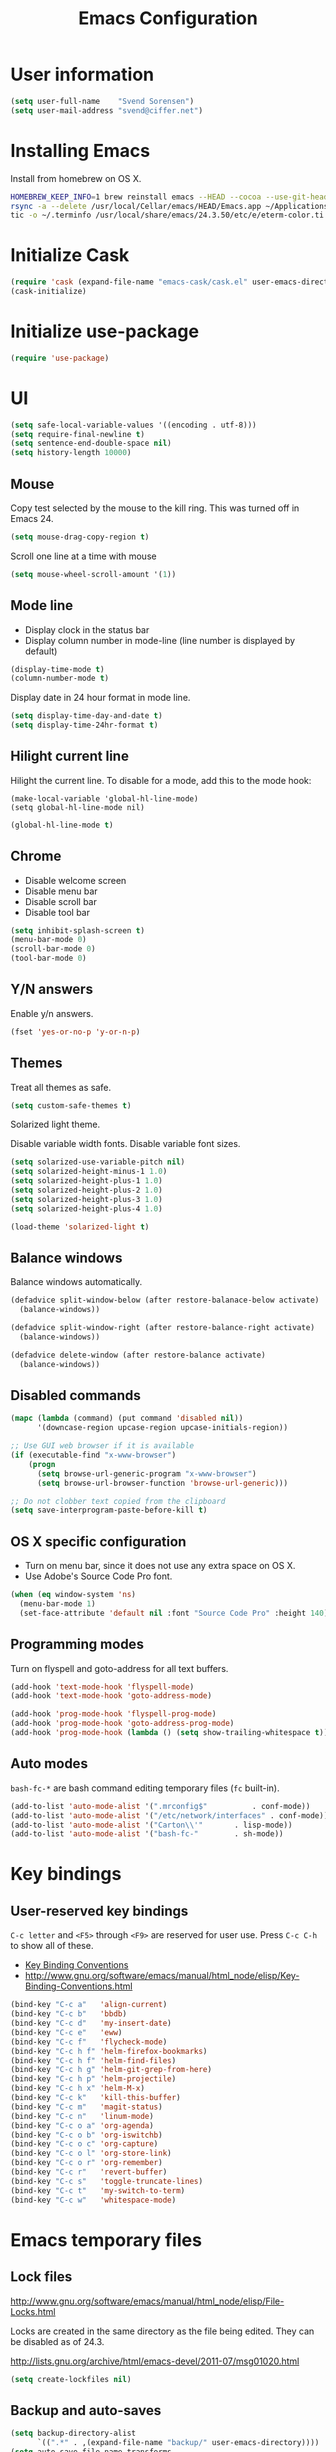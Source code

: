 #+TITLE: Emacs Configuration

* User information

#+BEGIN_SRC emacs-lisp
(setq user-full-name    "Svend Sorensen")
(setq user-mail-address "svend@ciffer.net")
#+END_SRC

* Installing Emacs

Install from homebrew on OS X.

#+BEGIN_SRC sh
HOMEBREW_KEEP_INFO=1 brew reinstall emacs --HEAD --cocoa --use-git-head
rsync -a --delete /usr/local/Cellar/emacs/HEAD/Emacs.app ~/Applications
tic -o ~/.terminfo /usr/local/share/emacs/24.3.50/etc/e/eterm-color.ti
#+END_SRC

* Initialize Cask

#+BEGIN_SRC emacs-lisp
(require 'cask (expand-file-name "emacs-cask/cask.el" user-emacs-directory))
(cask-initialize)
#+END_SRC

* Initialize use-package

#+BEGIN_SRC emacs-lisp
(require 'use-package)
#+END_SRC

* UI

#+BEGIN_SRC emacs-lisp
(setq safe-local-variable-values '((encoding . utf-8)))
(setq require-final-newline t)
(setq sentence-end-double-space nil)
(setq history-length 10000)
#+END_SRC

** Mouse

Copy test selected by the mouse to the kill ring. This was turned off
in Emacs 24.

#+BEGIN_SRC emacs-lisp
(setq mouse-drag-copy-region t)
#+END_SRC

Scroll one line at a time with mouse

#+BEGIN_SRC emacs-lisp
(setq mouse-wheel-scroll-amount '(1))
#+END_SRC

** Mode line

- Display clock in the status bar
- Display column number in mode-line (line number is displayed by
  default)

#+BEGIN_SRC emacs-lisp
(display-time-mode t)
(column-number-mode t)
#+END_SRC

Display date in 24 hour format in mode line.

#+BEGIN_SRC emacs-lisp
(setq display-time-day-and-date t)
(setq display-time-24hr-format t)
#+END_SRC

** Hilight current line

Hilight the current line. To disable for a mode, add this to the mode
hook:

#+BEGIN_EXAMPLE
(make-local-variable 'global-hl-line-mode)
(setq global-hl-line-mode nil)
#+END_EXAMPLE

#+BEGIN_SRC emacs-lisp
(global-hl-line-mode t)
#+END_SRC

** Chrome

- Disable welcome screen
- Disable menu bar
- Disable scroll bar
- Disable tool bar

#+BEGIN_SRC emacs-lisp
(setq inhibit-splash-screen t)
(menu-bar-mode 0)
(scroll-bar-mode 0)
(tool-bar-mode 0)
#+END_SRC

** Y/N answers

Enable y/n answers.

#+BEGIN_SRC emacs-lisp
(fset 'yes-or-no-p 'y-or-n-p)
#+END_SRC

** Themes

Treat all themes as safe.

#+BEGIN_SRC emacs-lisp
(setq custom-safe-themes t)
#+END_SRC

Solarized light theme.

Disable variable width fonts. Disable variable font sizes.

#+BEGIN_SRC emacs-lisp
(setq solarized-use-variable-pitch nil)
(setq solarized-height-minus-1 1.0)
(setq solarized-height-plus-1 1.0)
(setq solarized-height-plus-2 1.0)
(setq solarized-height-plus-3 1.0)
(setq solarized-height-plus-4 1.0)
#+END_SRC

#+BEGIN_SRC emacs-lisp
(load-theme 'solarized-light t)
#+END_SRC

** Balance windows

Balance windows automatically.

#+BEGIN_SRC emacs-lisp
(defadvice split-window-below (after restore-balanace-below activate)
  (balance-windows))

(defadvice split-window-right (after restore-balance-right activate)
  (balance-windows))

(defadvice delete-window (after restore-balance activate)
  (balance-windows))
#+END_SRC

** Disabled commands

#+BEGIN_SRC emacs-lisp
(mapc (lambda (command) (put command 'disabled nil))
      '(downcase-region upcase-region upcase-initials-region))

;; Use GUI web browser if it is available
(if (executable-find "x-www-browser")
    (progn
      (setq browse-url-generic-program "x-www-browser")
      (setq browse-url-browser-function 'browse-url-generic)))

;; Do not clobber text copied from the clipboard
(setq save-interprogram-paste-before-kill t)
#+END_SRC

** OS X specific configuration

- Turn on menu bar, since it does not use any extra space on OS X.
- Use Adobe's Source Code Pro font.

#+BEGIN_SRC emacs-lisp
(when (eq window-system 'ns)
  (menu-bar-mode 1)
  (set-face-attribute 'default nil :font "Source Code Pro" :height 140))
#+END_SRC

** Programming modes

Turn on flyspell and goto-address for all text buffers.

#+BEGIN_SRC emacs-lisp
(add-hook 'text-mode-hook 'flyspell-mode)
(add-hook 'text-mode-hook 'goto-address-mode)
#+END_SRC

#+BEGIN_SRC emacs-lisp
(add-hook 'prog-mode-hook 'flyspell-prog-mode)
(add-hook 'prog-mode-hook 'goto-address-prog-mode)
(add-hook 'prog-mode-hook (lambda () (setq show-trailing-whitespace t)))
#+END_SRC

** Auto modes

=bash-fc-*= are bash command editing temporary files (=fc= built-in).

#+BEGIN_SRC emacs-lisp
(add-to-list 'auto-mode-alist '(".mrconfig$"		  . conf-mode))
(add-to-list 'auto-mode-alist '("/etc/network/interfaces" . conf-mode))
(add-to-list 'auto-mode-alist '("Carton\\'"		  . lisp-mode))
(add-to-list 'auto-mode-alist '("bash-fc-"		  . sh-mode))
#+END_SRC

* Key bindings

** User-reserved key bindings

=C-c letter= and =<F5>= through =<F9>= are reserved for user use.
Press =C-c C-h= to show all of these.

- [[info:elisp#Key Binding Conventions][Key Binding Conventions]]
- http://www.gnu.org/software/emacs/manual/html_node/elisp/Key-Binding-Conventions.html

#+BEGIN_SRC emacs-lisp
(bind-key "C-c a"   'align-current)
(bind-key "C-c b"   'bbdb)
(bind-key "C-c d"   'my-insert-date)
(bind-key "C-c e"   'eww)
(bind-key "C-c f"   'flycheck-mode)
(bind-key "C-c h f" 'helm-firefox-bookmarks)
(bind-key "C-c h f" 'helm-find-files)
(bind-key "C-c h g" 'helm-git-grep-from-here)
(bind-key "C-c h p" 'helm-projectile)
(bind-key "C-c h x" 'helm-M-x)
(bind-key "C-c k"   'kill-this-buffer)
(bind-key "C-c m"   'magit-status)
(bind-key "C-c n"   'linum-mode)
(bind-key "C-c o a" 'org-agenda)
(bind-key "C-c o b" 'org-iswitchb)
(bind-key "C-c o c" 'org-capture)
(bind-key "C-c o l" 'org-store-link)
(bind-key "C-c o r" 'org-remember)
(bind-key "C-c r"   'revert-buffer)
(bind-key "C-c s"   'toggle-truncate-lines)
(bind-key "C-c t"   'my-switch-to-term)
(bind-key "C-c w"   'whitespace-mode)
#+END_SRC

* Emacs temporary files

** Lock files

http://www.gnu.org/software/emacs/manual/html_node/elisp/File-Locks.html

Locks are created in the same directory as the file being
edited. They can be disabled as of 24.3.

http://lists.gnu.org/archive/html/emacs-devel/2011-07/msg01020.html

#+BEGIN_SRC emacs-lisp
(setq create-lockfiles nil)
#+END_SRC

** Backup and auto-saves

#+BEGIN_SRC emacs-lisp
(setq backup-directory-alist
      `((".*" . ,(expand-file-name "backup/" user-emacs-directory))))
(setq auto-save-file-name-transforms
      `((".*" ,(expand-file-name "backup/" user-emacs-directory) t)))
#+END_SRC

* User defined functions

#+BEGIN_SRC emacs-lisp
(defun my-insert-date ()
  "Insert date string"
  (interactive)
  (insert (format-time-string "%Y-%m-%d %H:%M:%S")))

(defun my-switch-to-term ()
  "Switch to term running in the default-directory,
otherwise start a new ansi-term"
  (interactive)
  (let (found-buffer
	(directory (expand-file-name default-directory))
	(buffers (buffer-list)))
    (while (and (not found-buffer)
		buffers)
      (with-current-buffer (car buffers)
	(when (and (string= major-mode "term-mode")
		   (string= default-directory directory))
	  (setq found-buffer (car buffers)))
	(setq buffers (cdr buffers))))
    ;; If we found a term, switch to it, otherwise start a term
    (if (and found-buffer
	     (not (eq found-buffer (current-buffer))))
	(switch-to-buffer found-buffer)
      (ansi-term "bash"))))
#+END_SRC

* Package settings

** bash-completion

#+BEGIN_SRC emacs-lisp
(use-package bash-completion
  :disabled t
  :init
  ('bash-completion-setup))
#+END_SRC

** bbdb

#+BEGIN_SRC emacs-lisp
(setq bbdb-file "~/.config/bbdb/.bbdb")
(setq bbdb-auto-revert-p t)
#+END_SRC

** buffer-move

#+BEGIN_SRC emacs-lisp
(use-package buffer-move
  :bind (("<C-S-up>"    . buf-move-up)
	 ("<C-S-down>"  . buf-move-down)
	 ("<C-S-left>"  . buf-move-left)
	 ("<C-S-right>" . buf-move-right)))
#+END_SRC
** desktop

#+BEGIN_SRC emacs-lisp
(use-package desktop
  :init(desktop-save-mode 1))
#+END_SRC

** dns-mode

#+BEGIN_SRC emacs-lisp
;; Do not auto increment serial (C-c C-s to increment)
(setq dns-mode-soa-auto-increment-serial nil)
#+END_SRC

** elfeed

#+BEGIN_SRC emacs-lisp
(setq elfeed-feeds
      '("http://git-annex.branchable.com/devblog/index.atom"
	"http://planet.emacsen.org/atom.xml"
	"http://www.reddit.com/r/emacs/.rss"
	"http://www.reddit.com/r/ruby/.rss"
	"http://planet.debian.org/atom.xml"))
#+END_SRC

** erc

#+BEGIN_SRC emacs-lisp
(use-package erc
  :init
  (progn
    (erc-services-mode 1)
    (erc-spelling-mode 1)

    (setq erc-hide-list '("JOIN" "MODE" "PART" "QUIT"))

    (setq bitlbee-username (password-store-get "bitlbee-username")
	  bitlbee-password (password-store-get "bitlbee-password")
	  freenode-username (password-store-get "freenode/username")
	  freenode-password (password-store-get "freenode/password"))

    ;; Nickserv configuration
    (setq erc-prompt-for-nickserv-password nil)
    (setq erc-nickserv-passwords
	  `((BitlBee ((,bitlbee-username . ,bitlbee-password)))
	    ((freenode ((,freenode-username . ,freenode-password))))))))
#+END_SRC

** erc-track

#+BEGIN_SRC emacs-lisp
;; Do not notify for join, part, or quit
(add-to-list 'erc-track-exclude-types "JOIN")
(add-to-list 'erc-track-exclude-types "PART")
(add-to-list 'erc-track-exclude-types "QUIT")
#+END_SRC

** exec-path-from-shell

#+BEGIN_SRC emacs-lisp
(use-package exec-path-from-shell
  :if (eq window-system 'ns)
  :init
  (progn
    (mapc
     (lambda (variable)
       (add-to-list 'exec-path-from-shell-variables variable))
     '("ALTERNATE_EDITOR" "EDITOR" "GPG_AGENT_INFO" "INFOPATH" "LANG" "LC_ALL" "SSH_AUTH_SOCK"))
    (exec-path-from-shell-initialize)))
#+END_SRC

** flx-ido

#+BEGIN_SRC emacs-lisp
(use-package flx-ido
  :init (flx-ido-mode 1)
  :config (setq ido-use-face nil))
#+END_SRC

** flycheck

#+BEGIN_SRC emacs-lisp
(use-package flycheck
  :config
  (require 'flycheck-ledger)
  (add-hook 'after-init-hook 'global-flycheck-mode))
#+END_SRC

** git-commit-mode

#+BEGIN_SRC emacs-lisp
;; Spell check git commit messages
(add-hook 'git-commit-mode-hook 'turn-on-flyspell)
#+END_SRC

** gnus

#+BEGIN_SRC emacs-lisp
;; Gmane
(setq gnus-select-method
      '(nntp "news.gmane.org"))

;; Debugging
;; (setq imap-log t)

;; Other accounts, including IMAP
(setq gnus-secondary-select-methods
      '((nnimap "uw"
		(nnimap-address "svends.deskmail.washington.edu")
		(nnimap-server-port 993)
		(nnimap-stream ssl)
		;; This doesn't work
		;; (nnimap-authenticator gssapi)
		(nnimap-authenticator login)
		;; TODO: Playing it safe. Is this required?
		(nnimap-expunge-on-close 'never)
		(nnimap-list-pattern ("INBOX" "mail/*")))))

(setq gnus-posting-styles
      '((".*"
	 (address "svend@ciffer.net"))
	("uw"
	 (address "svends@uw.edu")
	 ("Bcc" "svends@uw.edu"))))
#+END_SRC

** gnus-alias

#+BEGIN_SRC emacs-lisp
(setq gnus-alias-identity-alist
      '(("default" nil "Svend Sorensen <svend@ciffer.net>" nil nil nil)
	("uw" nil "Svend Sorensen <svends@uw.edu>" nil (("Bcc" . "svends@uw.edu")) nil nil)))
(setq gnus-alias-default-identity "default")
(setq gnus-alias-identity-rules
      '(("to-uw" ("any" "svends@\\(uw.edu\\|u\\.washington.edu\\|washington\\.edu\\)" both) "uw")
	("from-uw" ("from" "@\\(uw.edu\\|u\\.washington.edu\\|washington\\.edu\\)" both) "uw")))
#+END_SRC

** helm

#+BEGIN_SRC emacs-lisp
(use-package helm
  :bind (("C-`" . helm-for-files))
  :init
  (progn
    (require 'helm-ls-git)
    (add-to-list 'helm-for-files-preferred-list 'helm-source-ls-git t)
    (delete 'helm-source-locate helm-for-files-preferred-list)
    (helm-attrset 'follow 1 helm-source-buffers-list)

    (helm-adaptative-mode 1)))
#+END_SRC

** ibuffer

#+BEGIN_SRC emacs-lisp
;; Define ibuffer groups
(setq ibuffer-saved-filter-groups
      '(("default"
	 ("irc" (mode . erc-mode))
	 ("mail" (or
		  (mode . message-mode)
		  (mode . gnus-article-mode)
		  (mode . gnus-browse-mode)
		  (mode . gnus-group-mode)
		  (mode . gnus-server-mode)
		  (mode . gnus-summary-mode)
		  (mode . notmuch-hello-mode)
		  (mode . notmuch-search-mode)
		  (mode . notmuch-show-mode)
		  (name . "\*[Nn]otmuch")))
	 )))

;; Hide empty groups
(setq ibuffer-show-empty-filter-groups nil)

(defun ibuffer-tramp-add-tramp-filter-groups ()
  (interactive)
  (dolist (group (ibuffer-tramp-generate-filter-groups-by-tramp-connection))
    (add-to-list 'ibuffer-filter-groups group t)))

(defun ibuffer-vc-add-vc-filter-groups ()
  (interactive)
  (dolist (group (ibuffer-vc-generate-filter-groups-by-vc-root))
    (add-to-list 'ibuffer-filter-groups group t)))

(defun my-setup-ibuffer-mode ()
  "My preferences for ibuffer mode"
  (interactive)
  (ibuffer-switch-to-saved-filter-groups "default")

  ;; Add ibuffer-vc filter groups and update list
  (ibuffer-tramp-add-tramp-filter-groups)
  (ibuffer-vc-add-vc-filter-groups)
  (ibuffer-update nil t))

(add-hook 'ibuffer-hook 'my-setup-ibuffer-mode)
#+END_SRC

** ido

#+BEGIN_SRC emacs-lisp
(use-package ido
  :init (ido-mode 1)
  :config
  (progn
    (setq ido-enable-prefix nil
	  ido-enable-flex-matching t
	  ido-everywhere t
	  ido-create-new-buffer 'always
	  ido-use-filename-at-point 'guess
	  ido-max-prospects 10
	  ido-default-file-method 'selected-window
	  ido-auto-merge-work-directories-length -1
	  ido-use-virtual-buffers t)))
#+END_SRC

** ido-ubiquitous

#+BEGIN_SRC emacs-lisp
(use-package ido-ubiquitous
  :init
  (ido-ubiquitous-mode 1))
#+END_SRC

** lisp-mode

#+BEGIN_SRC emacs-lisp
(use-package lisp-mode
  :init
  (add-hook 'emacs-lisp-mode-hook
	    '(lambda ()
	       (turn-on-eldoc-mode))))
#+END_SRC

** message

#+BEGIN_SRC emacs-lisp
(use-package message
  :init
  (progn
    ;; Use MSMTP with auto-smtp selection
    ;; http://www.emacswiki.org/emacs/GnusMSMTP#toc3
    ;;
    ;; 'message-sendmail-f-is-evil nil' is the default on Debian squeeze
    ;; (emacs >= 23.2+1-5)
    (setq sendmail-program "/usr/bin/msmtp"
	  mail-specify-envelope-from t
	  mail-envelope-from 'header
	  message-sendmail-envelope-from 'header)

    ;; send-mail-function's default value changed to sendmail-query-once in Emacs 24
    (setq send-mail-function 'sendmail-send-it)

    ;; Enable gnus-alias
    (add-hook 'message-setup-hook 'gnus-alias-determine-identity)
    (define-key message-mode-map (kbd "C-c C-p") 'gnus-alias-select-identity)

    ;; Enable notmuch-address completion
    ;; (notmuch-address-message-insinuate)

    (defun my-setup-message-mode ()
      "My preferences for message mode"
      (interactive)

      ;; Enable bbdb completion
      (bbdb-insinuate-message)

      ;; Bind C-M-j to message-newline-and-reformat
      ;;
      ;; Gnome terminal seems to translate M-RET to C-M-j. The GUI shouldn't
      ;; have this problem.
      (if window-system
	  nil
	(progn
	  (define-key message-mode-map "\C-\M-j" 'message-newline-and-reformat))))

    (add-hook 'message-setup-hook 'my-setup-message-mode)))
#+END_SRC

** notmuch

#+BEGIN_SRC emacs-lisp
(use-package notmuch
  :init
  (progn
    ;; notmuch-always-prompt-for-sender requires ido-mode
    ;; Add (ido-mode t) to emacs configuration
    (setq notmuch-always-prompt-for-sender t)

    ;; Use Bcc instead of Fcc
    (setq notmuch-fcc-dirs nil)

    (setq notmuch-saved-searches '(("Personal Inbox" . "tag:inbox and not tag:uw and (not tag:lists or (tag:lists::wallop_2012 or tag:lists::cheastyboys))")
				   ("UW Inbox" . "tag:inbox and tag:uw and (not tag:lists or (tag:lists::cirg-adm or tag:lists::cirg-adm-alerts or tag:lists::cirg-core tag:lists::kenyaemr-developers)) and not (from:root or (tag:nagios and not tag:lists))")
				   ("Action" . "tag:action")
				   ("Waiting" . "tag:waiting")
				   ("Secondary Lists" . "tag:inbox and (tag:lists::notmuch or tag:lists::vcs-home or tag:lists::techsupport)")
				   ("Debian Security Inbox" . "tag:inbox and tag:lists::debian-security-announce")))

    ;; Show newest mail first
    (setq notmuch-search-oldest-first nil)

    ;; Notmuch remote setup (on all hosts except garnet)
    (when (not (string= system-name "garnet.ciffer.net"))
      (setq notmuch-command "notmuch-remote"))

    ;; Getting Things Done (GTD) keybindings

    (setq notmuch-tag-macro-alist
	  (list
	   '("a" "+action" "-waiting" "-inbox")
	   '("w" "-action" "+waiting" "-inbox")
	   '("d" "-action" "-waiting" "-inbox")))

    (defun notmuch-search-apply-tag-macro (key)
      (interactive "k")
      (let ((macro (assoc key notmuch-tag-macro-alist)))
	(notmuch-search-tag (cdr macro))))

    (defun notmuch-show-apply-tag-macro (key)
      (interactive "k")
      (let ((macro (assoc key notmuch-tag-macro-alist)))
	(notmuch-show-tag (cdr macro))))

    (define-key notmuch-search-mode-map "`" 'notmuch-search-apply-tag-macro)
    (define-key notmuch-show-mode-map "`" 'notmuch-show-apply-tag-macro)

    ;; Work around bug with notmuch and emacs-snapshot
    ;; http://notmuchmail.org/pipermail/notmuch/2012/008405.html
    (require 'gnus-art)))
#+END_SRC

** org

#+BEGIN_SRC emacs-lisp
(require 'org-notmuch)
(add-hook 'org-mode-hook 'auto-fill-mode)
(setq org-replace-disputed-keys t)
(setq org-src-fontify-natively t)
(setq org-src-preserve-indentation t)

(org-babel-do-load-languages
 'org-babel-load-languages
 '((perl . t)
   (ruby . t)
   (sh . t)
   (python . t)
   (emacs-lisp . t)))

;; Make windmove work in org-mode:
(add-hook 'org-shiftup-final-hook 'windmove-up)
(add-hook 'org-shiftleft-final-hook 'windmove-left)
(add-hook 'org-shiftdown-final-hook 'windmove-down)
(add-hook 'org-shiftright-final-hook 'windmove-right)
#+END_SRC

** projectile

#+BEGIN_SRC emacs-lisp
(use-package projectile
  :init (projectile-global-mode 1)
  :config
  (progn
    (setq projectile-switch-project-action 'projectile-vc)
    (setq projectile-use-git-grep t)
    (add-hook 'after-change-major-mode-hook 'projectile-update-mode-line)))
#+END_SRC

** recentf

#+BEGIN_SRC emacs-lisp
(use-package recentf
  :init
  (recentf-mode 1))
  :config
  (progn
    ;; Enable recentf mode with ido-mode support
    ;;
    ;; http://www.masteringemacs.org/articles/2011/01/27/find-files-faster-recent-files-package/

    ;; Increase size of recent file list
    (setq recentf-max-saved-items 50)

    ;; Ignore ephemeral git commit message files
    (add-to-list 'recentf-exclude "/COMMIT_EDITMSG$")
    ;; Ignore temporary notmuch ical files
    (add-to-list 'recentf-exclude "^/tmp/notmuch-ical")

    (defun ido-recentf-open ()
      "Use `ido-completing-read' to \\[find-file] a recent file"
      (interactive)
      (if (find-file (ido-completing-read "Find recent file: " recentf-list))
	  (message "Opening file...")
	(message "Aborting"))))
#+END_SRC

** ruby-mode

Ruby auto-modes. These are from [[https://github.com/bbatsov/prelude/blob/0a1e8e4057a55ac2d17cc0cd073cc93eb7214ce8/modules/prelude-ruby.el#L39][prelude]].

#+BEGIN_SRC emacs-lisp
(use-package ruby-mode
  :config
  (progn
    (setq ruby-align-to-stmt-keywords t))
  :mode
  (("\\.rake\\'"     . ruby-mode)
   ("Rakefile\\'"    . ruby-mode)
   ("\\.gemspec\\'"  . ruby-mode)
   ("\\.ru\\'"	     . ruby-mode)
   ("Gemfile\\'"     . ruby-mode)
   ("Guardfile\\'"   . ruby-mode)
   ("Capfile\\'"     . ruby-mode)
   ("\\.thor\\'"     . ruby-mode)
   ("Thorfile\\'"    . ruby-mode)
   ("Vagrantfile\\'" . ruby-mode)
   ("\\.jbuilder\\'" . ruby-mode)))
#+END_SRC

** savehist

#+BEGIN_SRC emacs-lisp
(use-package savehist
  :init (savehist-mode 1))
#+END_SRC
** server

Start Emacs server unless one is already running. =server-running-p=
requires =server=.

#+BEGIN_SRC emacs-lisp
(use-package server
  :init
  (unless (server-running-p)
    (server-start)))
#+END_SRC
** sh-mode

#+BEGIN_SRC emacs-lisp
(use-package sh-mode
  :init
  (progn
    (defun my-setup-sh-mode ()
      "My preferences for sh-mode"
      (interactive)
      (setq sh-basic-offset 8)
      (setq sh-indentation 8)
      (setq sh-indent-for-case-alt '+)
      (setq sh-indent-for-case-label 0))

    (add-hook 'sh-mode-hook 'my-setup-sh-mode)))
#+END_SRC

(use-package server
  :init
  (unless (server-running-p)
    (server-start)))** Miscellaneous settings

** slime

[[http://www.common-lisp.net/project/slime/doc/html/Installation.html#Installation][Slime Installation]]

#+BEGIN_SRC emacs-lisp
(use-package slime
  :init
  (setq inferior-lisp-program "sbcl"))
#+END_SRC

** smex

#+BEGIN_SRC emacs-lisp
(use-package smex
  :bind (("M-x" . smex)
	 ("M-X" . smex-major-mode-commands)
	 ("C-c M-x" . execute-extended-command)))
#+END_SRC

** term

#+BEGIN_SRC emacs-lisp
(defun my-setup-term-mode ()
  "My preferences for term mode"
  (interactive)
  ;; Settings recommended in term.el
  ;;
  ;; http://git.savannah.gnu.org/cgit/emacs.git/tree/lisp/term.el?id=c720ef1329232c76d14a0c39daa00e37279aa818#n179
  (make-local-variable 'mouse-yank-at-point)
  (setq mouse-yank-at-point t)
  ;; End of recommended settings

  ;; Disable hl-line-mode in term buffers
  (make-local-variable 'global-hl-line-mode)
  (setq global-hl-line-mode nil)

  ;; Make term mode more term-like

  (define-key term-raw-map (kbd "<C-backspace>") 'term-send-raw)
  (define-key term-raw-map (kbd "<C-S-backspace>") 'term-send-raw)

  ;; Toogle between line and char mode in term-mode
  (define-key term-raw-map (kbd "C-'") 'term-line-mode)
  (define-key term-mode-map (kbd "C-'") 'term-char-mode)

  ;; Enable Emacs key bindings in term mode
  (define-key term-raw-map (kbd "M-!") nil)
  (define-key term-raw-map (kbd "M-&") nil)
  (define-key term-raw-map (kbd "M-:") nil)
  (define-key term-raw-map (kbd "M-x") nil)

  ;; Paste key bindings for Mac keyboards with no insert
  (define-key term-raw-map (kbd "C-c y") 'term-paste)
  (define-key term-raw-map (kbd "s-v") 'term-paste)

  ;; Enable address links in term mode
  (goto-address-mode))

(use-package term
  :init
  (add-hook 'term-mode-hook 'my-setup-term-mode))
#+END_SRC

** tramp

Use SSH default control master settings. Add the following to
=~/.ssh/config=.

#+BEGIN_EXAMPLE conf
Host *
	ControlMaster auto
	ControlPath ~/.ssh/control.%h_%p_%r
	ControlPersist 60m
#+END_EXAMPLE

#+BEGIN_SRC emacs-lisp
(use-package tramp
  :config
  (progn
    (setq tramp-use-ssh-controlmaster-options nil)

    ;; Edit remote files via sudo
    ;;
    ;; See
    ;; http://www.gnu.org/software/emacs/manual/html_node/tramp/Ad_002dhoc-multi_002dhops.html
    ;;
    ;; /ssh:example.com|sudo:localhost:/file

    ;; Use warning font in modeline when working as root
    ;;
    ;; http://www.gnu.org/software/emacs/manual/html_mono/tramp.html#Frequently-Asked-Questions
    ;; (I'ld like to get a Visual Warning when working in a sudo:ed
    ;; context)
    ;;
    (defun my-mode-line-warn-when-root ()
      (when (string-match "^/su\\(do\\)?:" default-directory)
	(setq mode-line-format
	      (format-mode-line mode-line-format 'font-lock-warning-face))))
    (add-hook 'find-file-hooks 'my-mode-line-warn-when-root)
    (add-hook 'dired-mode-hook 'my-mode-line-warn-when-root)))
#+END_SRC

** windmove

#+BEGIN_SRC emacs-lisp
(use-package windmove
  :config (windmove-default-keybindings))
#+END_SRC

** winner

#+BEGIN_SRC emacs-lisp
(use-package winner
  :init
  (winner-mode 1))
#+END_SRC

** zoom-frm

#+BEGIN_SRC emacs-lisp
(use-package zoom-frm
  :init (autoload 'zoom-in/out "zoom-frm")
  :bind (("C-c C-+" . zoom-in/out)
	 ("C-c C--" . zoom-in/out)
	 ("C-c C-0" . zoom-in/out)
	 ("C-c C-=" . zoom-in/out)))
#+END_SRC
